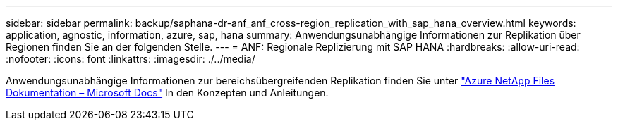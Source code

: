 ---
sidebar: sidebar 
permalink: backup/saphana-dr-anf_anf_cross-region_replication_with_sap_hana_overview.html 
keywords: application, agnostic, information, azure, sap, hana 
summary: Anwendungsunabhängige Informationen zur Replikation über Regionen finden Sie an der folgenden Stelle. 
---
= ANF: Regionale Replizierung mit SAP HANA
:hardbreaks:
:allow-uri-read: 
:nofooter: 
:icons: font
:linkattrs: 
:imagesdir: ./../media/


[role="lead"]
Anwendungsunabhängige Informationen zur bereichsübergreifenden Replikation finden Sie unter https://docs.microsoft.com/en-us/azure/azure-netapp-files/["Azure NetApp Files Dokumentation – Microsoft Docs"^] In den Konzepten und Anleitungen.
